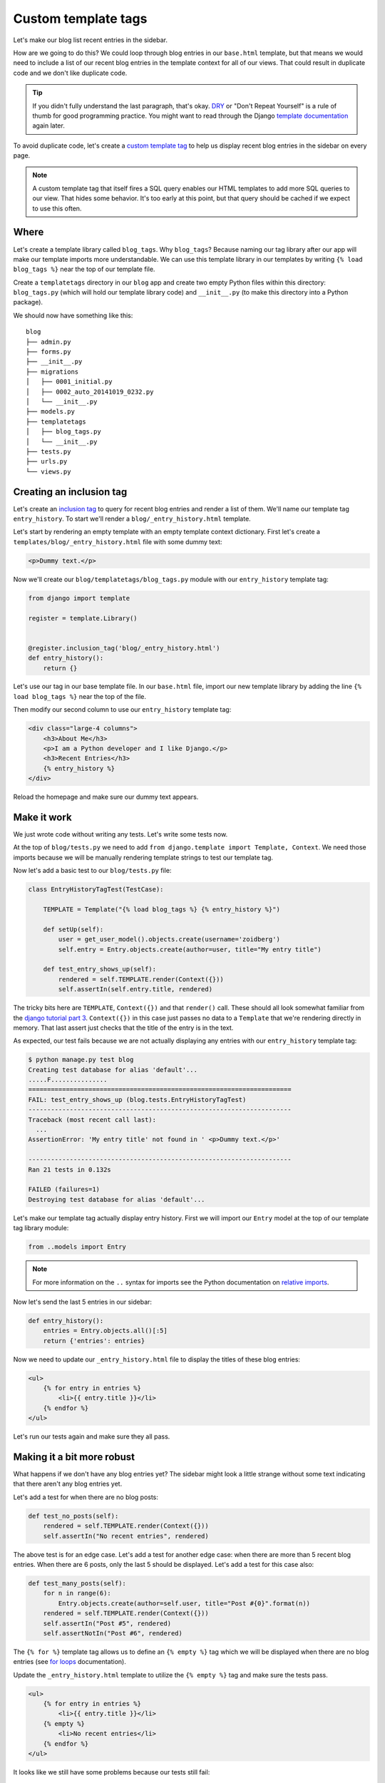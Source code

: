 Custom template tags
====================

Let's make our blog list recent entries in the sidebar.

How are we going to do this?  We could loop through blog entries in our
``base.html`` template, but that means we would need to include a list of our
recent blog entries in the template context for all of our views.  That could
result in duplicate code and we don't like duplicate code.

.. TIP::

    If you didn't fully understand the last paragraph, that's okay. `DRY`_ or
    "Don't Repeat Yourself" is a rule of thumb for good programming practice.
    You might want to read through the Django `template documentation`_ again
    later.

To avoid duplicate code, let's create a `custom template tag`_ to help us
display recent blog entries in the sidebar on every page.

.. NOTE::
  A custom template tag that itself fires a SQL query enables our HTML
  templates to add more SQL queries to our view. That hides some behavior. It's
  too early at this point, but that query should be cached if we expect to use
  this often.


Where
-----

Let's create a template library called ``blog_tags``.  Why ``blog_tags``?
Because naming our tag library after our app will make our template imports
more understandable. We can use this template library in our templates by
writing ``{% load blog_tags %}`` near the top of our template file.

Create a ``templatetags`` directory in our ``blog`` app and create two empty
Python files within this directory: ``blog_tags.py`` (which will hold our
template library code) and ``__init__.py`` (to make this directory into a Python
package).

We should now have something like this::

    blog
    ├── admin.py
    ├── forms.py
    ├── __init__.py
    ├── migrations
    │   ├── 0001_initial.py
    │   ├── 0002_auto_20141019_0232.py
    │   └── __init__.py
    ├── models.py
    ├── templatetags
    │   ├── blog_tags.py
    │   └── __init__.py
    ├── tests.py
    ├── urls.py
    └── views.py


Creating an inclusion tag
-------------------------

Let's create an `inclusion tag`_ to query for recent blog entries and render a list
of them.  We'll name our template tag ``entry_history``. To start we'll render a
``blog/_entry_history.html`` template.

Let's start by rendering an empty template with an empty template context
dictionary. First let's create a ``templates/blog/_entry_history.html``
file with some dummy text:

.. code-block:: html

    <p>Dummy text.</p>

Now we'll create our ``blog/templatetags/blog_tags.py`` module with our ``entry_history`` template tag:

.. code-block:: python

    from django import template

    register = template.Library()


    @register.inclusion_tag('blog/_entry_history.html')
    def entry_history():
        return {}

Let's use our tag in our base template file. In our ``base.html`` file, import our new template library by adding the line
``{% load blog_tags %}`` near the top of the file.

Then modify our second column to use our ``entry_history`` template tag:

.. code-block:: html

    <div class="large-4 columns">
        <h3>About Me</h3>
        <p>I am a Python developer and I like Django.</p>
        <h3>Recent Entries</h3>
        {% entry_history %}
    </div>

Reload the homepage and make sure our dummy text appears.


Make it work
------------

We just wrote code without writing any tests.  Let's write some tests now.

At the top of ``blog/tests.py`` we need to add
``from django.template import Template, Context``. We need those
imports because we will be manually rendering template strings to test
our template tag.

Now let's add a basic test to our ``blog/tests.py`` file:

.. code-block:: python

    class EntryHistoryTagTest(TestCase):

        TEMPLATE = Template("{% load blog_tags %} {% entry_history %}")

        def setUp(self):
            user = get_user_model().objects.create(username='zoidberg')
            self.entry = Entry.objects.create(author=user, title="My entry title")

        def test_entry_shows_up(self):
            rendered = self.TEMPLATE.render(Context({}))
            self.assertIn(self.entry.title, rendered)


The tricky bits here are ``TEMPLATE``, ``Context({})`` and that ``render()`` call. These should all look somewhat familiar
from the `django tutorial part 3`_. ``Context({})`` in this case just passes no data to a ``Template`` that we're
rendering directly in memory. That last assert just checks that the title of the entry is in the text.

As expected, our test fails because we are not actually displaying any entries with our ``entry_history`` template tag:

.. code-block:: bash

    $ python manage.py test blog
    Creating test database for alias 'default'...
    .....F...............
    ======================================================================
    FAIL: test_entry_shows_up (blog.tests.EntryHistoryTagTest)
    ----------------------------------------------------------------------
    Traceback (most recent call last):
      ...
    AssertionError: 'My entry title' not found in ' <p>Dummy text.</p>'

    ----------------------------------------------------------------------
    Ran 21 tests in 0.132s

    FAILED (failures=1)
    Destroying test database for alias 'default'...

Let's make our template tag actually display entry history. First we
will import our ``Entry`` model at the top of our template tag library
module:

.. code-block:: python

    from ..models import Entry

.. NOTE::

    For more information on the ``..`` syntax for imports see the Python documentation on `relative imports`_.

Now let's send the last 5 entries in our sidebar:

.. code-block:: python

    def entry_history():
        entries = Entry.objects.all()[:5]
        return {'entries': entries}

Now we need to update our ``_entry_history.html`` file to display the
titles of these blog entries:

.. code-block:: html

    <ul>
        {% for entry in entries %}
            <li>{{ entry.title }}</li>
        {% endfor %}
    </ul>

Let's run our tests again and make sure they all pass.

Making it a bit more robust
---------------------------

What happens if we don't have any blog entries yet? The sidebar might
look a little strange without some text indicating that there aren't
any blog entries yet.

Let's add a test for when there are no blog posts:

.. code-block:: python

    def test_no_posts(self):
        rendered = self.TEMPLATE.render(Context({}))
        self.assertIn("No recent entries", rendered)

The above test is for an edge case. Let's add a test for another edge
case: when there are more than 5 recent blog entries.  When there are 6
posts, only the last 5 should be displayed.  Let's add a test for this
case also:

.. code-block:: python

    def test_many_posts(self):
        for n in range(6):
            Entry.objects.create(author=self.user, title="Post #{0}".format(n))
        rendered = self.TEMPLATE.render(Context({}))
        self.assertIn("Post #5", rendered)
        self.assertNotIn("Post #6", rendered)

The ``{% for %}`` template tag allows us to define an ``{% empty %}``
tag which we will be displayed when there are no blog entries (see
`for loops`_ documentation).

Update the ``_entry_history.html`` template to utilize the
``{% empty %}`` tag and make sure the tests pass.

.. code-block:: html

    <ul>
        {% for entry in entries %}
            <li>{{ entry.title }}</li>
        {% empty %}
            <li>No recent entries</li>
        {% endfor %}
    </ul>

It looks like we still have some problems because our tests still fail:

.. code-block:: bash

    $ python manage.py test blog
    Creating test database for alias 'default'...
    .....EE................
    ======================================================================
    ERROR: test_entry_shows_up (blog.tests.EntryHistoryTagTest)
    ----------------------------------------------------------------------
    Traceback (most recent call last):
      ...
    AttributeError: 'EntryHistoryTagTest' object has no attribute 'entry'

    ======================================================================
    ERROR: test_many_posts (blog.tests.EntryHistoryTagTest)
    ----------------------------------------------------------------------
    Traceback (most recent call last):
      ...
    AttributeError: 'EntryHistoryTagTest' object has no attribute 'user'

    ----------------------------------------------------------------------
    Ran 23 tests in 0.164s

    FAILED (errors=2)
    Destroying test database for alias 'default'...

Try to fix the bugs on your own but don't be afraid to ask for help.

.. HINT::

    There are multiple bugs in our test code.


.. _custom template tag: https://docs.djangoproject.com/en/dev/howto/custom-template-tags/#writing-custom-template-tags
.. _dry: http://programmer.97things.oreilly.com/wiki/index.php/Don%27t_Repeat_Yourself
.. _for loops: https://docs.djangoproject.com/en/dev/ref/templates/builtins/#for-empty
.. _template documentation: https://docs.djangoproject.com/en/1.6/ref/templates/api/
.. _inclusion tag: https://docs.djangoproject.com/en/1.6/howto/custom-template-tags/#howto-custom-template-tags-inclusion-tags
.. _django tutorial part 3: https://docs.djangoproject.com/en/1.6/intro/tutorial03/#write-views-that-actually-do-something
.. _relative imports: http://docs.python.org/2/tutorial/modules.html#intra-package-references
